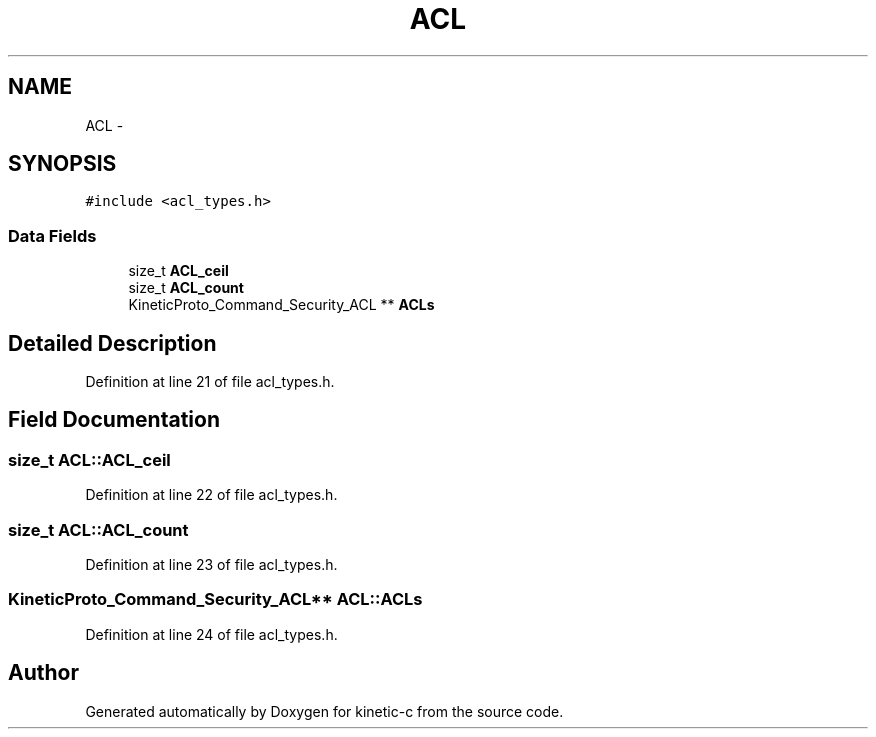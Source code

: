 .TH "ACL" 3 "Mon Mar 2 2015" "Version v0.12.0-beta" "kinetic-c" \" -*- nroff -*-
.ad l
.nh
.SH NAME
ACL \- 
.SH SYNOPSIS
.br
.PP
.PP
\fC#include <acl_types\&.h>\fP
.SS "Data Fields"

.in +1c
.ti -1c
.RI "size_t \fBACL_ceil\fP"
.br
.ti -1c
.RI "size_t \fBACL_count\fP"
.br
.ti -1c
.RI "KineticProto_Command_Security_ACL ** \fBACLs\fP"
.br
.in -1c
.SH "Detailed Description"
.PP 
Definition at line 21 of file acl_types\&.h\&.
.SH "Field Documentation"
.PP 
.SS "size_t ACL::ACL_ceil"

.PP
Definition at line 22 of file acl_types\&.h\&.
.SS "size_t ACL::ACL_count"

.PP
Definition at line 23 of file acl_types\&.h\&.
.SS "KineticProto_Command_Security_ACL** ACL::ACLs"

.PP
Definition at line 24 of file acl_types\&.h\&.

.SH "Author"
.PP 
Generated automatically by Doxygen for kinetic-c from the source code\&.
